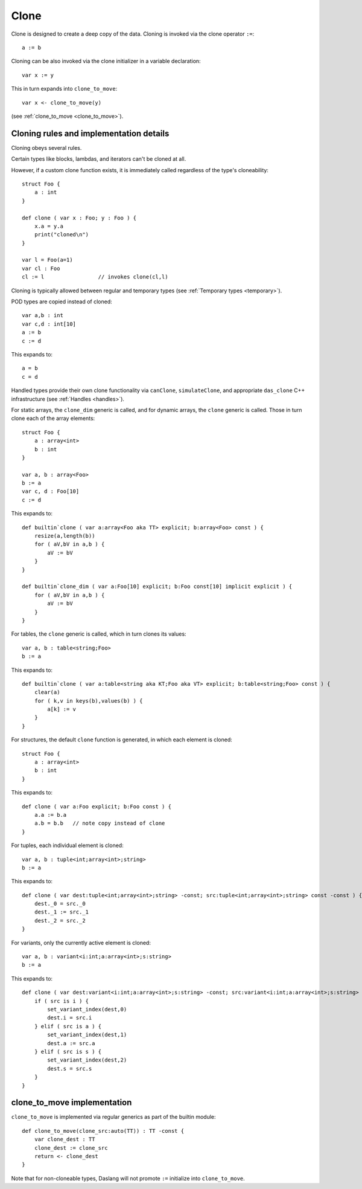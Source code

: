 .. _clone:

=====
Clone
=====

Clone is designed to create a deep copy of the data.
Cloning is invoked via the clone operator ``:=``::

    a := b

Cloning can be also invoked via the clone initializer in a variable declaration::

    var x := y

This in turn expands into ``clone_to_move``::

    var x <- clone_to_move(y)

(see :ref:`clone_to_move <clone_to_move>`).

----------------------------------------
Cloning rules and implementation details
----------------------------------------

Cloning obeys several rules.

Certain types like blocks, lambdas, and iterators can't be cloned at all.

However, if a custom clone function exists, it is immediately called regardless of the type's cloneability::

    struct Foo {
        a : int
    }

    def clone ( var x : Foo; y : Foo ) {
        x.a = y.a
        print("cloned\n")
    }

    var l = Foo(a=1)
    var cl : Foo
    cl := l                 // invokes clone(cl,l)


Cloning is typically allowed between regular and temporary types (see :ref:`Temporary types <temporary>`).

POD types are copied instead of cloned::

    var a,b : int
    var c,d : int[10]
    a := b
    c := d

This expands to::

    a = b
    c = d

Handled types provide their own clone functionality via ``canClone``, ``simulateClone``,
and appropriate ``das_clone`` C++ infrastructure (see :ref:`Handles <handles>`).

For static arrays, the ``clone_dim`` generic is called,
and for dynamic arrays, the ``clone`` generic is called.
Those in turn clone each of the array elements::

    struct Foo {
        a : array<int>
        b : int
    }

    var a, b : array<Foo>
    b := a
    var c, d : Foo[10]
    c := d

This expands to::

    def builtin`clone ( var a:array<Foo aka TT> explicit; b:array<Foo> const ) {
        resize(a,length(b))
        for ( aV,bV in a,b ) {
            aV := bV
        }
    }

    def builtin`clone_dim ( var a:Foo[10] explicit; b:Foo const[10] implicit explicit ) {
        for ( aV,bV in a,b ) {
            aV := bV
        }
    }

For tables, the ``clone`` generic is called, which in turn clones its values::

    var a, b : table<string;Foo>
    b := a

This expands to::

    def builtin`clone ( var a:table<string aka KT;Foo aka VT> explicit; b:table<string;Foo> const ) {
        clear(a)
        for ( k,v in keys(b),values(b) ) {
            a[k] := v
        }
    }

For structures, the default ``clone`` function is generated, in which each element is cloned::

    struct Foo {
        a : array<int>
        b : int
    }

This expands to::

    def clone ( var a:Foo explicit; b:Foo const ) {
        a.a := b.a
        a.b = b.b   // note copy instead of clone
    }

For tuples, each individual element is cloned::

    var a, b : tuple<int;array<int>;string>
    b := a

This expands to::

    def clone ( var dest:tuple<int;array<int>;string> -const; src:tuple<int;array<int>;string> const -const ) {
        dest._0 = src._0
        dest._1 := src._1
        dest._2 = src._2
    }

For variants, only the currently active element is cloned::

    var a, b : variant<i:int;a:array<int>;s:string>
    b := a

This expands to::

    def clone ( var dest:variant<i:int;a:array<int>;s:string> -const; src:variant<i:int;a:array<int>;s:string> const -const ) {
        if ( src is i ) {
            set_variant_index(dest,0)
            dest.i = src.i
        } elif ( src is a ) {
            set_variant_index(dest,1)
            dest.a := src.a
        } elif ( src is s ) {
            set_variant_index(dest,2)
            dest.s = src.s
        }
    }

.. _clone_to_move:

----------------------------
clone_to_move implementation
----------------------------

``clone_to_move`` is implemented via regular generics as part of the builtin module::

    def clone_to_move(clone_src:auto(TT)) : TT -const {
        var clone_dest : TT
        clone_dest := clone_src
        return <- clone_dest
    }

Note that for non-cloneable types, Daslang will not promote ``:=`` initialize into ``clone_to_move``.
